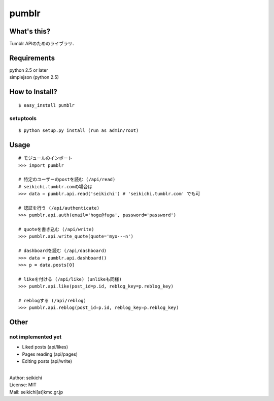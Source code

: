 ==========
pumblr
==========

What's this?
------------
Tumblr APIのためのライブラリ．


Requirements
------------
| python 2.5 or later
| simplejson (python 2.5)

How to Install?
---------------
::

  $ easy_install pumblr


setuptools
++++++++++
::

  $ python setup.py install (run as admin/root)


Usage
-----
::

  # モジュールのインポート
  >>> import pumblr

  # 特定のユーザーのpostを読む (/api/read)
  # seikichi.tumblr.comの場合は
  >>> data = pumblr.api.read('seikichi') # 'seikichi.tumblr.com' でも可

  # 認証を行う (/api/authenticate)
  >>> pumblr.api.auth(email='hoge@fuga', password='password')

  # quoteを書き込む (/api/write)
  >>> pumblr.api.write_quote(quote='myo---n')

  # dashboardを読む (/api/dashboard)
  >>> data = pumblr.api.dashboard()
  >>> p = data.posts[0]

  # likeを付ける (/api/like) (unlikeも同様)
  >>> pumblr.api.like(post_id=p.id, reblog_key=p.reblog_key)

  # reblogする (/api/reblog)
  >>> pumblr.api.reblog(post_id=p.id, reblog_key=p.reblog_key)


Other
-----
not implemented yet
+++++++++++++++++++
* Liked posts (api/likes)
* Pages reading (api/pages)
* Editing posts (api/write)

|
| Author: seikichi
| License: MIT
| Mail: seikichi[at]kmc.gr.jp

